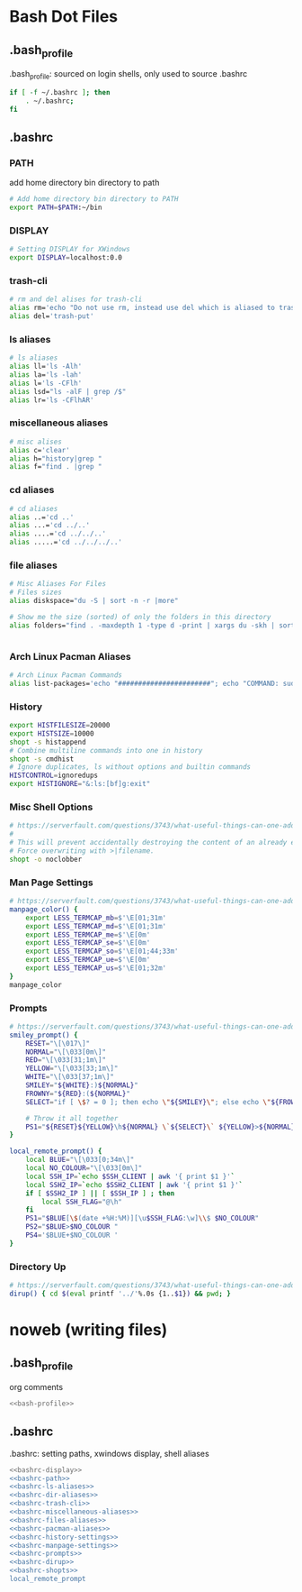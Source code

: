 * Bash Dot Files
   :PROPERTIES:
   :header-args: :tangle no :comments org
   :END:
** .bash_profile
   .bash_profile: sourced on login shells, only used to source .bashrc
   #+NAME: bash-profile
   #+BEGIN_SRC sh
     if [ -f ~/.bashrc ]; then
         . ~/.bashrc;
     fi
   #+END_SRC

** .bashrc
*** PATH
    add home directory bin directory to path
    #+NAME: bashrc-path
    #+BEGIN_SRC sh
      # Add home directory bin directory to PATH
      export PATH=$PATH:~/bin

    #+END_SRC

*** DISPLAY
    #+NAME: bashrc-display
    #+BEGIN_SRC sh
      # Setting DISPLAY for XWindows
      export DISPLAY=localhost:0.0

    #+END_SRC

*** trash-cli
    #+NAME: bashrc-trash-cli
    #+BEGIN_SRC sh
      # rm and del alises for trash-cli
      alias rm='echo "Do not use rm, instead use del which is aliased to trash-put"'
      alias del='trash-put'

    #+END_SRC
*** ls aliases
    #+NAME: bashrc-ls-aliases
    #+BEGIN_SRC sh
      # ls aliases
      alias ll='ls -Alh'
      alias la='ls -lah'
      alias l='ls -CFlh'
      alias lsd="ls -alF | grep /$"
      alias lr='ls -CFlhAR'

    #+END_SRC
*** miscellaneous aliases
    #+NAME: bashrc-miscellaneous-aliases
    #+BEGIN_SRC sh
      # misc alises
      alias c='clear'
      alias h="history|grep "
      alias f="find . |grep "

    #+END_SRC
*** cd aliases
    #+NAME: bashrc-dir-aliases
    #+BEGIN_SRC sh
      # cd aliases
      alias ..='cd ..'
      alias ...='cd ../..'
      alias ....='cd ../../..'
      alias .....='cd ../../../..'

    #+END_SRC
*** file aliases
    #+NAME: bashrc-files-aliases
    #+BEGIN_SRC sh
      # Misc Aliases For Files
      # Files sizes
      alias diskspace="du -S | sort -n -r |more"

      # Show me the size (sorted) of only the folders in this directory
      alias folders="find . -maxdepth 1 -type d -print | xargs du -skh | sort -rn"


    #+END_SRC
*** Arch Linux Pacman Aliases
    #+NAME: bashrc-pacman-aliases
    #+BEGIN_SRC sh
      # Arch Linux Pacman Commands
      alias list-packages='echo "#######################"; echo "COMMAND: sudo pacman -Q"; echo "#######################"; sudo pacman -Q'

    #+END_SRC
*** History
    #+NAME: bashrc-history-settings
    #+BEGIN_SRC sh
      export HISTFILESIZE=20000
      export HISTSIZE=10000
      shopt -s histappend
      # Combine multiline commands into one in history
      shopt -s cmdhist
      # Ignore duplicates, ls without options and builtin commands
      HISTCONTROL=ignoredups
      export HISTIGNORE="&:ls:[bf]g:exit"

    #+END_SRC
*** Misc Shell Options
    #+NAME: bashrc-shopts
    #+BEGIN_SRC sh
      # https://serverfault.com/questions/3743/what-useful-things-can-one-add-to-ones-bashrc
      #
      # This will prevent accidentally destroying the content of an already existing file if you redirect output (>filename).
      # Force overwriting with >|filename.
      shopt -o noclobber
    #+END_SRC
*** Man Page Settings
    #+NAME: bashrc-manpage-settings
    #+BEGIN_SRC sh
      # https://serverfault.com/questions/3743/what-useful-things-can-one-add-to-ones-bashrc
      manpage_color() {
          export LESS_TERMCAP_mb=$'\E[01;31m'
          export LESS_TERMCAP_md=$'\E[01;31m'
          export LESS_TERMCAP_me=$'\E[0m'
          export LESS_TERMCAP_se=$'\E[0m'
          export LESS_TERMCAP_so=$'\E[01;44;33m'
          export LESS_TERMCAP_ue=$'\E[0m'
          export LESS_TERMCAP_us=$'\E[01;32m'
      }
      manpage_color

    #+END_SRC
*** Prompts
    #+NAME: bashrc-prompts
    #+BEGIN_SRC sh
      # https://serverfault.com/questions/3743/what-useful-things-can-one-add-to-ones-bashrc
      smiley_prompt() {
          RESET="\[\017\]"
          NORMAL="\[\033[0m\]"
          RED="\[\033[31;1m\]"
          YELLOW="\[\033[33;1m\]"
          WHITE="\[\033[37;1m\]"
          SMILEY="${WHITE}:)${NORMAL}"
          FROWNY="${RED}:(${NORMAL}"
          SELECT="if [ \$? = 0 ]; then echo \"${SMILEY}\"; else echo \"${FROWNY}\"; fi"

          # Throw it all together 
          PS1="${RESET}${YELLOW}\h${NORMAL} \`${SELECT}\` ${YELLOW}>${NORMAL} "
      }

      local_remote_prompt() {
          local BLUE="\[\033[0;34m\]"
          local NO_COLOUR="\[\033[0m\]"
          local SSH_IP=`echo $SSH_CLIENT | awk '{ print $1 }'`
          local SSH2_IP=`echo $SSH2_CLIENT | awk '{ print $1 }'`
          if [ $SSH2_IP ] || [ $SSH_IP ] ; then
              local SSH_FLAG="@\h"
          fi
          PS1="$BLUE[\$(date +%H:%M)][\u$SSH_FLAG:\w]\\$ $NO_COLOUR"
          PS2="$BLUE>$NO_COLOUR "
          PS4='$BLUE+$NO_COLOUR '
      }
    #+END_SRC
*** Directory Up
    #+NAME: bashrc-dirup
    #+BEGIN_SRC sh
      # https://serverfault.com/questions/3743/what-useful-things-can-one-add-to-ones-bashrc
      dirup() { cd $(eval printf '../'%.0s {1..$1}) && pwd; }
    #+END_SRC

* noweb (writing files)
** .bash_profile
   org comments
   #+BEGIN_SRC sh :tangle ~/.bash_profile :noweb yes :shebang #!/bin/sh :comments org
   <<bash-profile>>
   #+END_SRC

** .bashrc
   .bashrc: setting paths, xwindows display, shell aliases
   #+BEGIN_SRC sh :tangle ~/.bashrc :noweb yes :shebang #!/bin/sh :comments org
     <<bashrc-display>>
     <<bashrc-path>>
     <<bashrc-ls-aliases>>
     <<bashrc-dir-aliases>>
     <<bashrc-trash-cli>>
     <<bashrc-miscellaneous-aliases>>
     <<bashrc-files-aliases>>
     <<bashrc-pacman-aliases>>
     <<bashrc-history-settings>>
     <<bashrc-manpage-settings>>
     <<bashrc-prompts>>
     <<bashrc-dirup>>
     <<bashrc-shopts>>
     local_remote_prompt
   #+END_SRC
